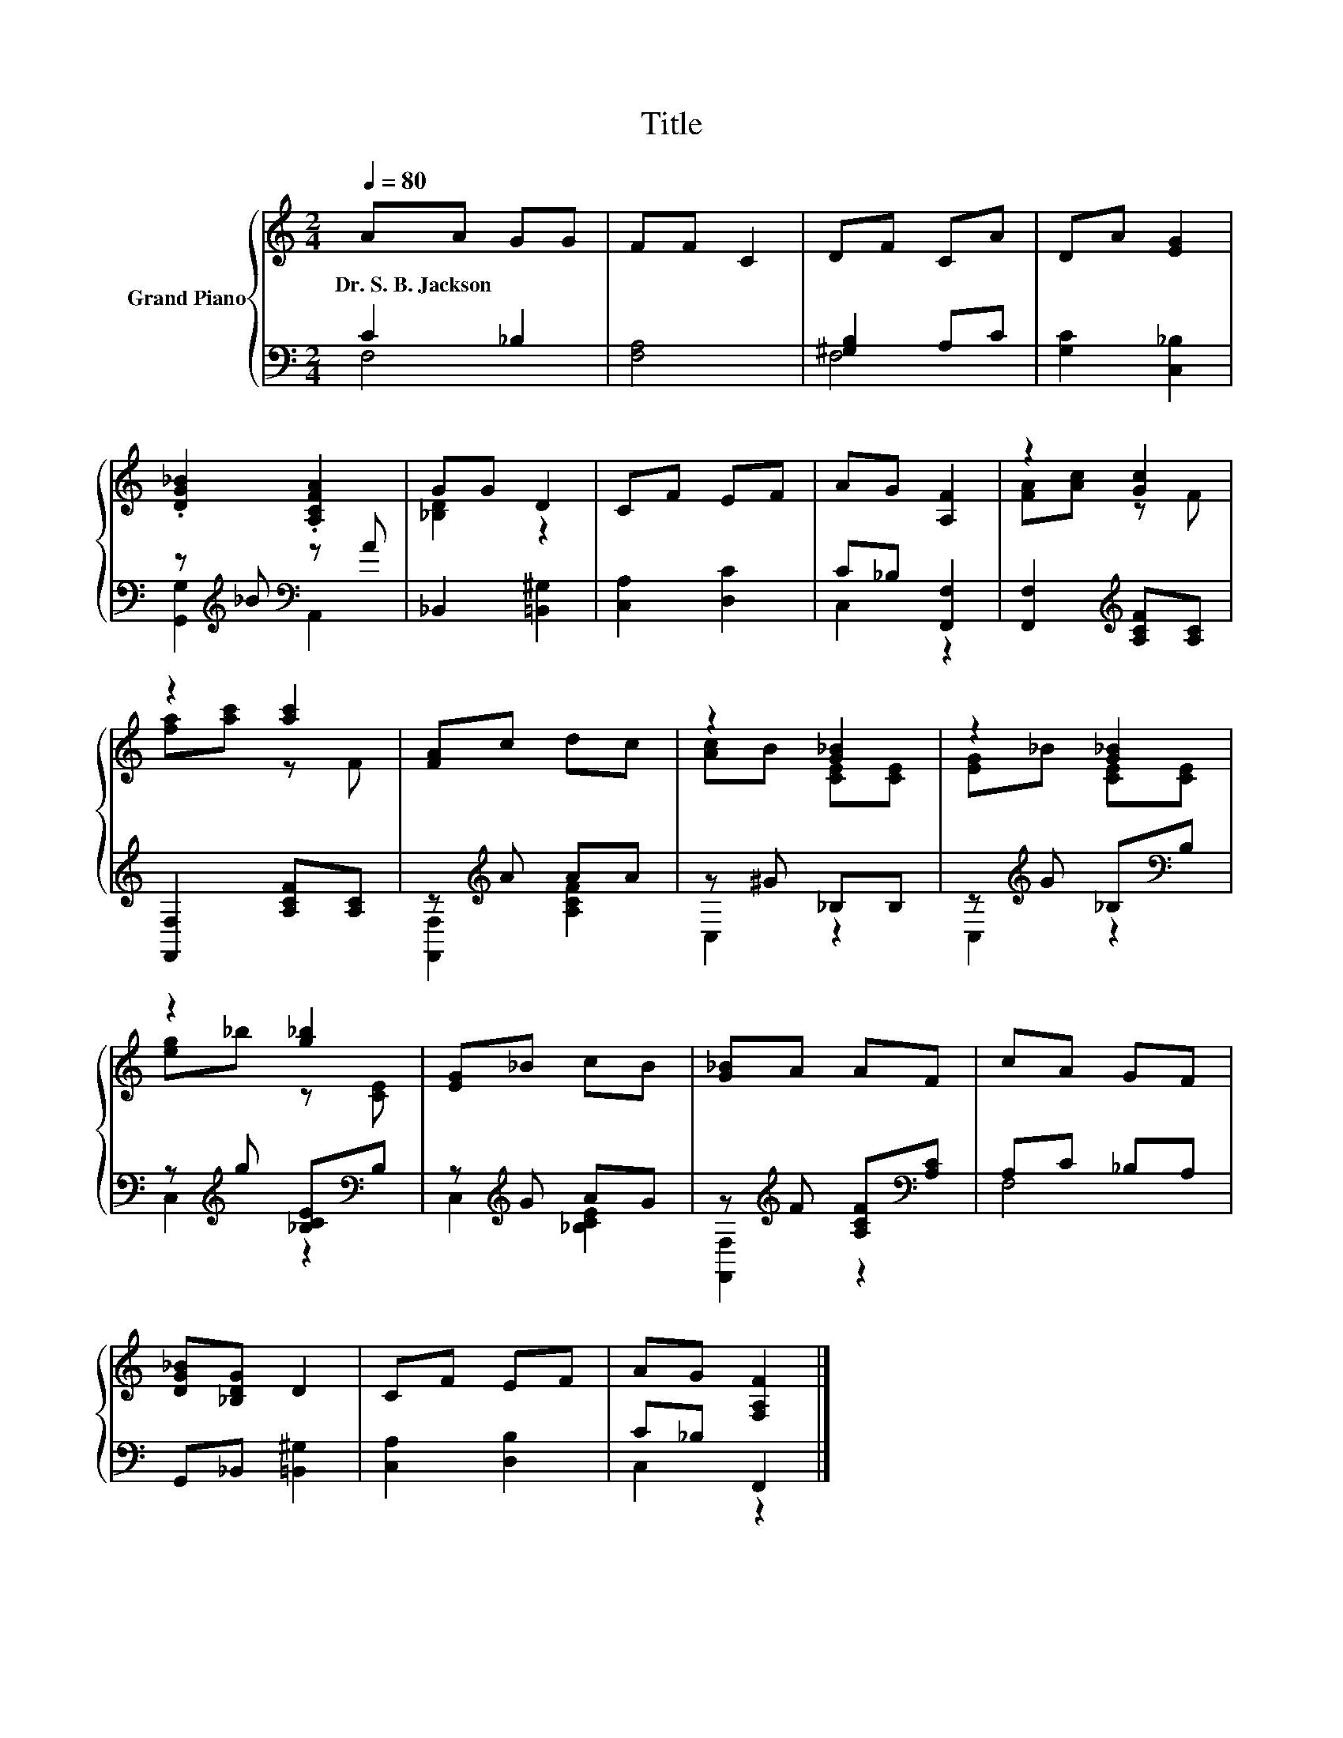 X:1
T:Title
%%score { ( 1 4 ) | ( 2 3 ) }
L:1/8
Q:1/4=80
M:2/4
K:C
V:1 treble nm="Grand Piano"
V:4 treble 
V:2 bass 
V:3 bass 
V:1
 AA GG | FF C2 | DF CA | DA [EG]2 | .[DG_B]2 .[A,CFA]2 | GG D2 | CF EF | AG [A,F]2 | z2 [Gc]2 | %9
w: Dr.~S.~B.~Jackson * * *|||||||||
 z2 [ac']2 | [FA]c dc | z2 [G_B]2 | z2 [G_B]2 | z2 [g_b]2 | [EG]_B cB | [G_B]A AF | cA GF | %17
w: ||||||||
 [DG_B][_B,DG] D2 | CF EF | AG [F,A,F]2 |] %20
w: |||
V:2
 C2 _B,2 | [F,A,]4 | [^G,B,]2 A,C | [G,C]2 [C,_B,]2 | z[K:treble] _B[K:bass] z A | %5
 _B,,2 [=B,,^G,]2 | [C,A,]2 [D,C]2 | C_B, [F,,F,]2 | [F,,F,]2[K:treble] [A,CF][A,C] | %9
 [F,,F,]2 [A,CF][A,C] | z[K:treble] A AA | z ^G _B,B, | z[K:treble] G _B,[K:bass]B, | %13
 z[K:treble] g [_B,CE][K:bass]B, | z[K:treble] G AG | z[K:treble] F [A,CF][K:bass][A,C] | %16
 A,C _B,A, | G,,_B,, [=B,,^G,]2 | [C,A,]2 [D,B,]2 | C_B, F,,2 |] %20
V:3
 F,4 | x4 | F,4 | x4 | [G,,G,]2[K:treble][K:bass] A,,2 | x4 | x4 | C,2 z2 | x2[K:treble] x2 | x4 | %10
 [F,,F,]2[K:treble] [A,CF]2 | C,2 z2 | C,2[K:treble] z2[K:bass] | C,2[K:treble] z2[K:bass] | %14
 C,2[K:treble] [_B,CE]2 | [F,,F,]2[K:treble] z2[K:bass] | F,4 | x4 | x4 | C,2 z2 |] %20
V:4
 x4 | x4 | x4 | x4 | x4 | [_B,D]2 z2 | x4 | x4 | [FA][Ac] z F | [fa][ac'] z F | x4 | %11
 [Ac]B [CE][CE] | [EG]_B [CE][CE] | [eg]_b z [CE] | x4 | x4 | x4 | x4 | x4 | x4 |] %20

